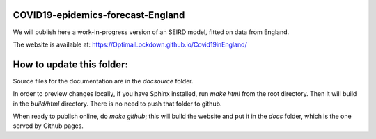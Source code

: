 COVID19-epidemics-forecast-England
==================================

We will publish here a work-in-progress version of an SEIRD model, fitted on data from England. 


The website is available at:  https://OptimalLockdown.github.io/Covid19inEngland/


How to update this folder: 
==========================

Source files for the documentation are in the `docsource` folder.

In order to preview changes locally, if you have Sphinx installed, run `make html` from the root directory. Then it will build in the `build/html` directory. There is no need to push that folder to github.

When ready to publish online, do `make github`; this will build the website and put it in the `docs` folder, which is the one served by Github pages. 
